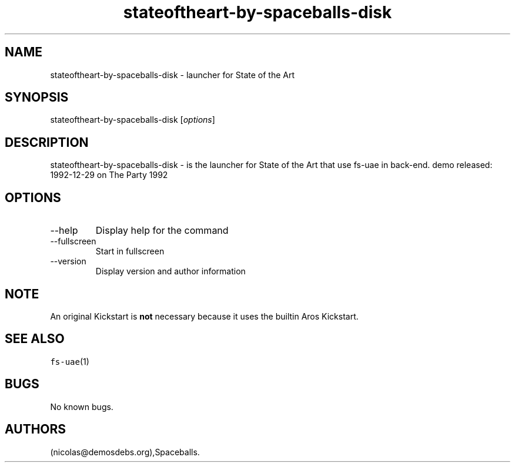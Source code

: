 .\" Automatically generated by Pandoc 2.9.2.1
.\"
.TH "stateoftheart-by-spaceballs-disk" "6" "2016-01-21" "State of the Art User Manuals" ""
.hy
.SH NAME
.PP
stateoftheart-by-spaceballs-disk - launcher for State of the Art
.SH SYNOPSIS
.PP
stateoftheart-by-spaceballs-disk [\f[I]options\f[R]]
.SH DESCRIPTION
.PP
stateoftheart-by-spaceballs-disk - is the launcher for State of the Art
that use fs-uae in back-end.
demo released: 1992-12-29 on The Party 1992
.SH OPTIONS
.TP
--help
Display help for the command
.TP
--fullscreen
Start in fullscreen
.TP
--version
Display version and author information
.SH NOTE
.PP
An original Kickstart is \f[B]not\f[R] necessary because it uses the
builtin Aros Kickstart.
.SH SEE ALSO
.PP
\f[C]fs-uae\f[R](1)
.SH BUGS
.PP
No known bugs.
.SH AUTHORS
(nicolas\[at]demosdebs.org),Spaceballs.
